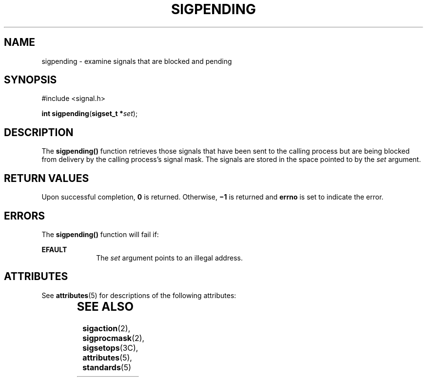 '\" te
.\"  Copyright 1989 AT&T  Copyright (c) 1997, Sun Microsystems, Inc.  All Rights Reserved
.\" The contents of this file are subject to the terms of the Common Development and Distribution License (the "License").  You may not use this file except in compliance with the License.
.\" You can obtain a copy of the license at usr/src/OPENSOLARIS.LICENSE or http://www.opensolaris.org/os/licensing.  See the License for the specific language governing permissions and limitations under the License.
.\" When distributing Covered Code, include this CDDL HEADER in each file and include the License file at usr/src/OPENSOLARIS.LICENSE.  If applicable, add the following below this CDDL HEADER, with the fields enclosed by brackets "[]" replaced with your own identifying information: Portions Copyright [yyyy] [name of copyright owner]
.TH SIGPENDING 2 "Dec 28, 1996"
.SH NAME
sigpending \- examine signals that are blocked and pending
.SH SYNOPSIS
.LP
.nf
#include <signal.h>

\fBint\fR \fBsigpending\fR(\fBsigset_t *\fR\fIset\fR);
.fi

.SH DESCRIPTION
.sp
.LP
The \fBsigpending()\fR function retrieves those signals that have been sent to
the calling process but are being blocked from delivery by the calling
process's signal mask. The signals are stored in the space pointed to by the
\fIset\fR argument.
.SH RETURN VALUES
.sp
.LP
Upon successful completion, \fB0\fR is returned. Otherwise, \fB\(mi1\fR is
returned and \fBerrno\fR is set to indicate the error.
.SH ERRORS
.sp
.LP
The \fBsigpending()\fR function will fail if:
.sp
.ne 2
.na
\fB\fBEFAULT\fR\fR
.ad
.RS 10n
The \fIset\fR argument points to an illegal address.
.RE

.SH ATTRIBUTES
.sp
.LP
See \fBattributes\fR(5) for descriptions of the following attributes:
.sp

.sp
.TS
box;
c | c
l | l .
ATTRIBUTE TYPE	ATTRIBUTE VALUE
_
Interface Stability	Standard
_
MT-Level	Async-Signal-Safe
.TE

.SH SEE ALSO
.sp
.LP
\fBsigaction\fR(2), \fBsigprocmask\fR(2), \fBsigsetops\fR(3C),
\fBattributes\fR(5), \fBstandards\fR(5)
